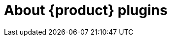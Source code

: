 [id="rhdh-about-rhdh-plugins"]
= About {product} plugins

//include::../modules/dynamic-plugins/con-rhdh-plugins.adoc[leveloffset=+1]